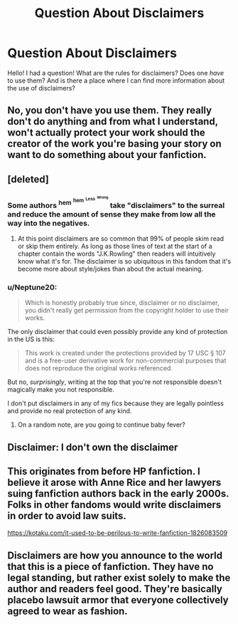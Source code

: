 #+TITLE: Question About Disclaimers

* Question About Disclaimers
:PROPERTIES:
:Author: the_long_way_round25
:Score: 13
:DateUnix: 1547560996.0
:DateShort: 2019-Jan-15
:FlairText: Meta
:END:
Hello! I had a question! What are the rules for disclaimers? Does one /have/ to use them? And is there a place where I can find more information about the use of disclaimers?


** No, you don't have you use them. They really don't do anything and from what I understand, won't actually protect your work should the creator of the work you're basing your story on want to do something about your fanfiction.
:PROPERTIES:
:Author: Lucylouluna
:Score: 15
:DateUnix: 1547561399.0
:DateShort: 2019-Jan-15
:END:


** [deleted]
:PROPERTIES:
:Score: 8
:DateUnix: 1547562917.0
:DateShort: 2019-Jan-15
:END:

*** Some authors ^{hem} ^{^{hem}} ^{^{^{Less}}} ^{^{^{^{Wrong}}}} take "disclaimers" to the surreal and reduce the amount of sense they make from low all the way into the negatives.
:PROPERTIES:
:Author: EpicDaNoob
:Score: 10
:DateUnix: 1547564107.0
:DateShort: 2019-Jan-15
:END:

**** At this point disclaimers are so common that 99% of people skim read or skip them entirely. As long as those lines of text at the start of a chapter contain the words "J.K.Rowling" then readers will intuitively know what it's for. The disclaimer is so ubiquitous in this fandom that it's become more about style/jokes than about the actual meaning.
:PROPERTIES:
:Author: chiruochiba
:Score: 3
:DateUnix: 1547586846.0
:DateShort: 2019-Jan-16
:END:


*** u/Neptune20:
#+begin_quote
  Which is honestly probably true since, disclaimer or no disclaimer, you didn't really get permission from the copyright holder to use their works.
#+end_quote

The only disclaimer that could even possibly provide any kind of protection in the US is this:

#+begin_quote
  This work is created under the protections provided by 17 USC § 107 and is a free-user derivative work for non-commercial purposes that does not reproduce the original works referenced.
#+end_quote

But no, /surprisingly/, writing at the top that you're not responsible doesn't magically make you not responsible.

I don't put disclaimers in any of my fics because they are legally pointless and provide no real protection of any kind.
:PROPERTIES:
:Author: Neptune20
:Score: 3
:DateUnix: 1547625751.0
:DateShort: 2019-Jan-16
:END:

**** On a random note, are you going to continue baby fever?
:PROPERTIES:
:Score: 1
:DateUnix: 1558048763.0
:DateShort: 2019-May-17
:END:


** Disclaimer: I don't own the disclaimer
:PROPERTIES:
:Score: 6
:DateUnix: 1547569340.0
:DateShort: 2019-Jan-15
:END:


** This originates from before HP fanfiction. I believe it arose with Anne Rice and her lawyers suing fanfiction authors back in the early 2000s. Folks in other fandoms would write disclaimers in order to avoid law suits.

[[https://kotaku.com/it-used-to-be-perilous-to-write-fanfiction-1826083509]]
:PROPERTIES:
:Author: alternative-state
:Score: 6
:DateUnix: 1547605986.0
:DateShort: 2019-Jan-16
:END:


** Disclaimers are how you announce to the world that this is a piece of fanfiction. They have no legal standing, but rather exist solely to make the author and readers feel good. They're basically placebo lawsuit armor that everyone collectively agreed to wear as fashion.
:PROPERTIES:
:Author: __Pers
:Score: 2
:DateUnix: 1547605222.0
:DateShort: 2019-Jan-16
:END:
